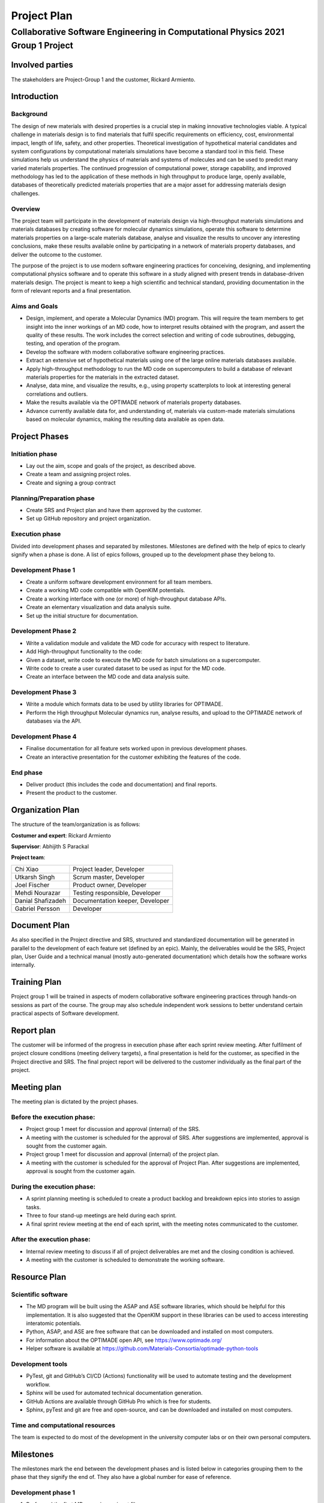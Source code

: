 ============
Project Plan
============
--------------------------------------------------------------------------------
Collaborative Software Engineering in Computational Physics 2021 Group 1 Project
--------------------------------------------------------------------------------

Involved parties
================

The stakeholders are Project-Group 1 and the customer, Rickard Armiento.

Introduction
============

Background
----------

The design of new materials with desired properties is a crucial step in
making innovative technologies viable. A typical challenge in materials
design is to find materials that fulfil specific requirements on
efficiency, cost, environmental impact, length of life, safety, and
other properties. Theoretical investigation of hypothetical material
candidates and system configurations by computational materials
simulations have become a standard tool in this field. These simulations
help us understand the physics of materials and systems of molecules and
can be used to predict many varied materials properties. The continued
progression of computational power, storage capability, and improved
methodology has led to the application of these methods in high
throughput to produce large, openly available, databases of
theoretically predicted materials properties that are a major asset for
addressing materials design challenges.

Overview
--------

The project team will participate in the development of materials design
via high-throughput materials simulations and materials databases by
creating software for molecular dynamics simulations, operate this
software to determine materials properties on a large-scale materials
database, analyse and visualize the results to uncover any interesting
conclusions, make these results available online by participating in a
network of materials property databases, and deliver the outcome to the
customer.

The purpose of the project is to use modern software engineering
practices for conceiving, designing, and implementing computational
physics software and to operate this software in a study aligned with
present trends in database-driven materials design. The project is meant
to keep a high scientific and technical standard, providing
documentation in the form of relevant reports and a final presentation.

Aims and Goals
--------------

-  Design, implement, and operate a Molecular Dynamics (MD) program.
   This will require the team members to get insight into the inner
   workings of an MD code, how to interpret results obtained with the
   program, and assert the quality of these results. The work includes
   the correct selection and writing of code subroutines, debugging,
   testing, and operation of the program.

-  Develop the software with modern collaborative software engineering
   practices.

-  Extract an extensive set of hypothetical materials using one of the
   large online materials databases available.

-  Apply high-throughput methodology to run the MD code on
   supercomputers to build a database of relevant materials properties
   for the materials in the extracted dataset.

-  Analyse, data mine, and visualize the results, e.g., using property
   scatterplots to look at interesting general correlations and
   outliers.

-  Make the results available via the OPTIMADE network of materials
   property databases.

-  Advance currently available data for, and understanding of, materials
   via custom-made materials simulations based on molecular dynamics,
   making the resulting data available as open data.

Project Phases
==============

Initiation phase
----------------

-  Lay out the aim, scope and goals of the project, as described above.

-  Create a team and assigning project roles.

-  Create and signing a group contract

Planning/Preparation phase
--------------------------

-  Create SRS and Project plan and have them approved by the customer.

-  Set up GitHub repository and project organization.

Execution phase
---------------

Divided into development phases and separated by milestones. Milestones
are defined with the help of epics to clearly signify when a phase is
done. A list of epics follows, grouped up to the development phase they
belong to.

Development Phase 1
-------------------

-  Create a uniform software development environment for all team
   members.

-  Create a working MD code compatible with OpenKIM potentials.

-  Create a working interface with one (or more) of high-throughput
   database APIs.

-  Create an elementary visualization and data analysis suite.

-  Set up the initial structure for documentation.

Development Phase 2
-------------------

-  Write a validation module and validate the MD code for accuracy with
   respect to literature.

-  Add High-throughput functionality to the code:

-  Given a dataset, write code to execute the MD code for batch
   simulations on a supercomputer.

-  Write code to create a user curated dataset to be used as input for
   the MD code.

-  Create an interface between the MD code and data analysis suite.

Development Phase 3
-------------------

-  Write a module which formats data to be used by utility libraries for
   OPTIMADE.

-  Perform the High throughput Molecular dynamics run, analyse results,
   and upload to the OPTIMADE network of databases via the API.

Development Phase 4
-------------------

-  Finalise documentation for all feature sets worked upon in previous
   development phases.

-  Create an interactive presentation for the customer exhibiting the
   features of the code.

End phase
---------

-  Deliver product (this includes the code and documentation) and final
   reports.

-  Present the product to the customer.

Organization Plan
=================

The structure of the team/organization is as follows:

**Costumer and expert**: Rickard Armiento

**Supervisor**: Abhijith S Parackal

**Project team**:

==================== ================================
Chi Xiao             Project leader, Developer
Utkarsh Singh        Scrum master, Developer
Joel Fischer         Product owner, Developer
Mehdi Nourazar       Testing responsible, Developer
Danial Shafizadeh    Documentation keeper, Developer
Gabriel Persson      Developer
==================== ================================

Document Plan
=============

As also specified in the Project directive and SRS, structured and
standardized documentation will be generated in parallel to the
development of each feature set (defined by an epic). Mainly, the
deliverables would be the SRS, Project plan, User Guide and a technical
manual (mostly auto-generated documentation) which details how the
software works internally.

Training Plan
=============

Project group 1 will be trained in aspects of modern collaborative
software engineering practices through hands-on sessions as part of the
course. The group may also schedule independent work sessions to better
understand certain practical aspects of Software development.

Report plan
===========

The customer will be informed of the progress in execution phase after
each sprint review meeting. After fulfilment of project closure
conditions (meeting delivery targets), a final presentation is held for
the customer, as specified in the Project directive and SRS. The final
project report will be delivered to the customer individually as the
final part of the project.

Meeting plan
============

The meeting plan is dictated by the project phases.

Before the execution phase:
---------------------------

-  Project group 1 meet for discussion and approval (internal) of the
   SRS.

-  A meeting with the customer is scheduled for the approval of SRS.
   After suggestions are implemented, approval is sought from the
   customer again.

-  Project group 1 meet for discussion and approval (internal) of the
   project plan.

-  A meeting with the customer is scheduled for the approval of Project
   Plan. After suggestions are implemented, approval is sought from the
   customer again.

During the execution phase:
---------------------------

-  A sprint planning meeting is scheduled to create a product backlog
   and breakdown epics into stories to assign tasks.

-  Three to four stand-up meetings are held during each sprint.

-  A final sprint review meeting at the end of each sprint, with the
   meeting notes communicated to the customer.

After the execution phase:
--------------------------

-  Internal review meeting to discuss if all of project deliverables are
   met and the closing condition is achieved.

-  A meeting with the customer is scheduled to demonstrate the working
   software.

Resource Plan
=============

Scientific software
-------------------

-  The MD program will be built using the ASAP and ASE software
   libraries, which should be helpful for this implementation. It is
   also suggested that the OpenKIM support in these libraries can be
   used to access interesting interatomic potentials.

-  Python, ASAP, and ASE are free software that can be downloaded and
   installed on most computers.

-  For information about the OPTIMADE open API, see
   https://www.optimade.org/

-  Helper software is available at
   https://github.com/Materials-Consortia/optimade-python-tools

Development tools
-----------------

-  PyTest, git and GitHub’s CI/CD (Actions) functionality will be used
   to automate testing and the development workflow.

-  Sphinx will be used for automated technical documentation generation.

-  GitHub Actions are available through GitHub Pro which is free for
   students.

-  Sphinx, pyTest and git are free and open-source, and can be
   downloaded and installed on most computers.

Time and computational resources
--------------------------------

The team is expected to do most of the development in the university
computer labs or on their own personal computers.

Milestones
==========

The milestones mark the end between the development phases and is listed
below in categories grouping them to the phase that they signify the end
of. They also have a global number for ease of reference.

Development phase 1
-------------------

1. Performed the first MD run using an input file.

2. Visualizing one property for one calculation.

Development phase 2
-------------------

3. Validation runs have good agreement with literature.

4. The MD code can run on the supercomputer.

5. The code can run a batch calculation of at least 10 materials and automatically plot data using the results.

Development phase 3
-------------------

6. A large dataset of input materials has been simulated and the respective results are available.

7. The results from the high-throughput run have been analysed and are available via our OPTIMADE implementation.

Development phase 4
-------------------

8. Final iterations of User’s guide, Technical Documentation and Project reports are ready.

9. Interactive presentation of completed project for the customer is ready.

Risk analysis
=============

The identified risks are analysed, and their impact is minimized as
detailed in the ‘\ `Procedure for risk
analysis <https://teams.microsoft.com/l/file/76B9D9E9-AA20-4C2F-8FDF-E148DF7D5FB9?tenantId=913f18ec-7f26-4c5f-a816-784fe9a58edd&fileType=docx&objectUrl=https%3A%2F%2Fliuonline.sharepoint.com%2Fsites%2FCollaborativeSoftwareEngineeringProjectinComputationalPhysic-Projectgroup1%2FDelade%20dokument%2FProject%20group%201%2FOfficial%20Documents%2FProcedure%20for%20Risk%20Analysis.docx&baseUrl=https%3A%2F%2Fliuonline.sharepoint.com%2Fsites%2FCollaborativeSoftwareEngineeringProjectinComputationalPhysic-Projectgroup1&serviceName=teams&threadId=19:0fb2cf8412ff4e5b86a843f96f038d50@thread.tacv2&groupId=a831df63-c0c4-4c6e-a6c0-650c42f99daf>`__\ ’
(shared on Teams). The major risks to this project are identified and
analysed here.

Identified Risks
----------------

Technical risks:
^^^^^^^^^^^^^^^^

-  Poor testing, validation and documentation quality

-  The probability of risk occurrence is minimized by employing a good
   training plan for the team members, ensuring competency in each of
   these areas.

-  The impact of this risk is minimized by de-coupling parts of the
   feature set to decreasing the workload on task owners.

-  Loss of progress due to data loss (failure of computer resources or
   human error), repository breaking version control operations or
   feature breaking changes

-  The probability of risk occurrence is minimized by review of pull
   requests by multiple team members before the feature set is released
   to the main branch.

-  The impact of this risk is minimized by employing good version
   control practices.

-  Time-consuming feature integration

-  The probability of risk occurrence is minimized by ensuring
   compatibility between different feature sets.

-  The impact of this risk is minimized updating the product backlog for
   next sprint to accommodate this event and, if needed, re-negotiating
   the scope of the feature set.

Financial risks:
^^^^^^^^^^^^^^^^

-  Improper allocation of project budget

-  This probability of risk occurrence is minimized by, firstly,
   allocation of budget agreed upon by all team members, and review of
   budget allocation in previous sprints to reduce the error in further
   allocations.

-  The impact of this risk is minimized by assigning more team members
   to the task for which resources are lacking.

-  Improper refinement of product backlog

-  The probability of risk occurrence is minimized by review of product
   backlog in sprint planning.

-  The risk impact is minimized by tracking and updating the backlog
   through the sprint if needed.

Resource risks:
^^^^^^^^^^^^^^^

-  Loss of software resources (e.g., version conflicts in project
   dependencies)

-  The probability of risk occurrence is minimized by solely employing
   well-maintained external libraries to the code and reducing the
   overall number of dependencies.

-  The impact of this risk is minimized by developing the feature sets
   as standalone codes so that the failure of one feature set due to
   loss of software resources has minimal impact on the other parts.

-  Loss of human resources (e.g., team member leaving the project)

-  The probability of risk occurrence is minimized by signing a group
   contract.

-  The impact of this risk is minimized by assigning an owner and
   co-owner to the same task which ensures the reduction of knowledge
   loss if this event occurs.

Priorities
==========

The priorities for this project are as listed in the SRS. Overall, the
priority among the deliverables is set as follows. Note that at the
end of a sprint, negotiating with the customer to re-prioritize the
list is a possibility.

+--------------------------------------------+----------+------------+
| Deliverables                               | Priority | Negotiable |
+============================================+==========+============+
| An MD program capable of simulating the    | 5        | No         |
| materials that will be considered.         |          |            |
+--------------------------------------------+----------+------------+
| Tests that assure the quality of the MD    | 3        | No         |
| simulations.                               |          |            |
+--------------------------------------------+----------+------------+
| A large dataset of materials for which to  | 5        | No         |
| apply the MD code.                         |          |            |
+--------------------------------------------+----------+------------+
| Helper software / scripts for running MD   | 4        | No         |
| simulations in high throughput for the     |          |            |
| large dataset on supercomputers.           |          |            |
+--------------------------------------------+----------+------------+
| A results dataset created from the         | 5        | No         |
| high-throughput MD simulations for the     |          |            |
| large input dataset of materials.          |          |            |
+--------------------------------------------+----------+------------+
| Helper software / scripts for analysis,    | 3        | Yes        |
| data mining, and visualization of the      |          |            |
| results of the high-throughput MD          |          |            |
| simulations.                               |          |            |
+--------------------------------------------+----------+------------+
| Software for making the results dataset    | 2        | Yes        |
| available via the OPTIMADE open API and as |          |            |
| part of the OPTIMADE network of materials  |          |            |
| property databases.                        |          |            |
+--------------------------------------------+----------+------------+
| Main Reports / Documentation:              | 5        | No         |
|                                            |          |            |
| -  Specification of requirements           |          |            |
|                                            |          |            |
| -  Project plan                            |          |            |
|                                            |          |            |
| -  User’s guide                            |          |            |
|                                            |          |            |
| -  Technical documentation                 |          |            |
|                                            |          |            |
| -  Final report                            |          |            |
+--------------------------------------------+----------+------------+

Project Closing
===============

Closing condition: The project deliverables are met, and the end-product
is presented with a live demonstration.

